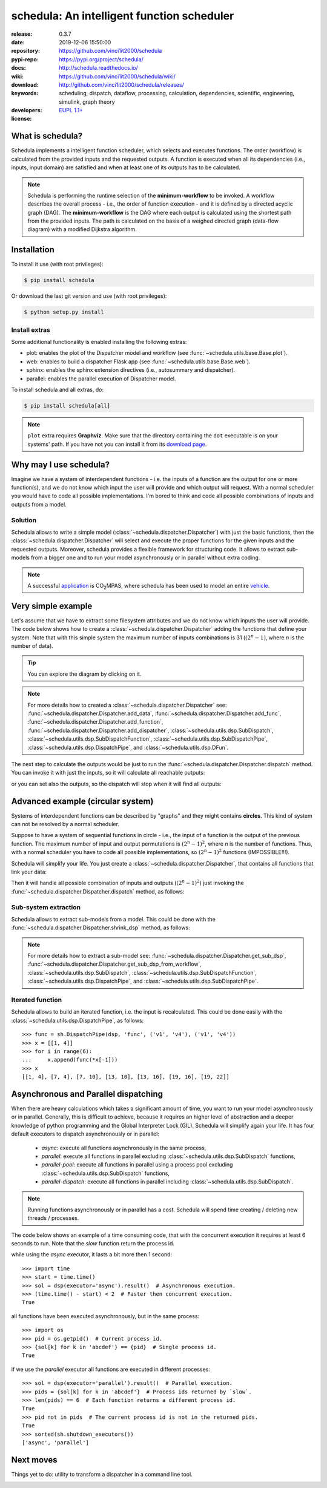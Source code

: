 .. _start-quick:

###########################################
schedula: An intelligent function scheduler
###########################################
|pypi_ver| |travis_status| |cover_status| |docs_status| |dependencies|
|github_issues| |python_ver| |proj_license| |binder|

:release:       0.3.7
:date:          2019-12-06 15:50:00
:repository:    https://github.com/vinci1it2000/schedula
:pypi-repo:     https://pypi.org/project/schedula/
:docs:          http://schedula.readthedocs.io/
:wiki:          https://github.com/vinci1it2000/schedula/wiki/
:download:      http://github.com/vinci1it2000/schedula/releases/
:keywords:      scheduling, dispatch, dataflow, processing, calculation,
                dependencies, scientific, engineering, simulink, graph theory
:developers:    .. include:: AUTHORS.rst
:license:       `EUPL 1.1+ <https://joinup.ec.europa.eu/software/page/eupl>`_

.. _start-pypi:
.. _start-intro:

What is schedula?
=================
Schedula implements a intelligent function scheduler, which selects and
executes functions. The order (workflow) is calculated from the provided inputs
and the requested outputs. A function is executed when all its dependencies
(i.e., inputs, input domain) are satisfied and when at least one of its outputs
has to be calculated.

.. note::
   Schedula is performing the runtime selection of the **minimum-workflow** to
   be invoked. A workflow describes the overall process - i.e., the order of
   function execution - and it is defined by a directed acyclic graph (DAG).
   The **minimum-workflow** is the DAG where each output is calculated using the
   shortest path from the provided inputs. The path is calculated on the basis
   of a weighed directed graph (data-flow diagram) with a modified Dijkstra
   algorithm.


Installation
============
To install it use (with root privileges):

.. code-block:: console

    $ pip install schedula

Or download the last git version and use (with root privileges):

.. code-block:: console

    $ python setup.py install


Install extras
--------------
Some additional functionality is enabled installing the following extras:

- plot: enables the plot of the Dispatcher model and workflow
  (see :func:`~schedula.utils.base.Base.plot`).
- web: enables to build a dispatcher Flask app (see
  :func:`~schedula.utils.base.Base.web`).
- sphinx: enables the sphinx extension directives (i.e., autosummary and
  dispatcher).
- parallel: enables the parallel execution of Dispatcher model.

To install schedula and all extras, do:

.. code-block:: console

    $ pip install schedula[all]

.. note:: ``plot`` extra requires **Graphviz**. Make sure that the directory
   containing the ``dot`` executable is on your systems' path. If you have not
   you can install it from its `download page`_.

.. _download page: https://www.graphviz.org/download/
.. _end-quick:

Why may I use schedula?
=======================
Imagine we have a system of interdependent functions - i.e. the inputs
of a function are the output for one or more function(s), and we do not know
which input the user will provide and which output will request. With a normal
scheduler you would have to code all possible implementations. I'm bored to
think and code all possible combinations of inputs and outputs from a model.

Solution
--------
Schedula allows to write a simple model
(:class:`~schedula.dispatcher.Dispatcher`) with just the basic functions, then
the :class:`~schedula.dispatcher.Dispatcher` will select and execute the proper
functions for the given inputs and the requested outputs.
Moreover, schedula provides a flexible framework for structuring code. It
allows to extract sub-models from a bigger one and to run your model
asynchronously or in parallel without extra coding.

.. note:: A successful application_ is |co2mpas|, where schedula has been used
   to model an entire vehicle_.

.. |co2mpas| replace:: CO\ :sub:`2`\ MPAS
.. _application: https://github.com/JRCSTU/CO2MPAS-TA
.. _vehicle: https://co2mpas.io/explanation.html#execution-model


Very simple example
===================
Let's assume that we have to extract some filesystem attributes and we do not
know which inputs the user will provide. The code below shows how to create a
:class:`~schedula.dispatcher.Dispatcher` adding the functions that define your
system.
Note that with this simple system the maximum number of inputs combinations is
31 (:math:`(2^n - 1)`, where *n* is the number of data).

.. dispatcher:: dsp
   :opt: graph_attr={'ratio': '1'}
   :code:

    >>> import schedula as sh
    >>> import os.path as osp
    >>> dsp = sh.Dispatcher()
    >>> dsp.add_data(data_id='dirname', default_value='.', initial_dist=2)
    'dirname'
    >>> dsp.add_function(function=osp.split, inputs=['path'],
    ...                  outputs=['dirname', 'basename'])
    'split'
    >>> dsp.add_function(function=osp.splitext, inputs=['basename'],
    ...                  outputs=['fname', 'suffix'])
    'splitext'
    >>> dsp.add_function(function=osp.join, inputs=['dirname', 'basename'],
    ...                  outputs=['path'])
    'join'
    >>> dsp.add_function(function_id='union', function=lambda *a: ''.join(a),
    ...                  inputs=['fname', 'suffix'], outputs=['basename'])
    'union'

.. tip::
   You can explore the diagram by clicking on it.

.. note::
   For more details how to created a :class:`~schedula.dispatcher.Dispatcher`
   see: :func:`~schedula.dispatcher.Dispatcher.add_data`,
   :func:`~schedula.dispatcher.Dispatcher.add_func`,
   :func:`~schedula.dispatcher.Dispatcher.add_function`,
   :func:`~schedula.dispatcher.Dispatcher.add_dispatcher`,
   :class:`~schedula.utils.dsp.SubDispatch`,
   :class:`~schedula.utils.dsp.SubDispatchFunction`,
   :class:`~schedula.utils.dsp.SubDispatchPipe`,
   :class:`~schedula.utils.dsp.DispatchPipe`, and
   :class:`~schedula.utils.dsp.DFun`.

The next step to calculate the outputs would be just to run the
:func:`~schedula.dispatcher.Dispatcher.dispatch` method. You can invoke it with
just the inputs, so it will calculate all reachable outputs:

.. dispatcher:: o
   :opt: graph_attr={'ratio': '1'}
   :code:

    >>> inputs = {'path': 'schedula/_version.py'}
    >>> o = dsp.dispatch(inputs=inputs)
    >>> o
    Solution([('path', 'schedula/_version.py'),
              ('basename', '_version.py'),
              ('dirname', 'schedula'),
              ('fname', '_version'),
              ('suffix', '.py')])

or you can set also the outputs, so the dispatch will stop when it will find all
outputs:

.. dispatcher:: o
   :opt: graph_attr={'ratio': '1'}
   :code:

    >>> o = dsp.dispatch(inputs=inputs, outputs=['basename'])
    >>> o
    Solution([('path', 'schedula/_version.py'), ('basename', '_version.py')])

.. _end-pypi:

Advanced example (circular system)
==================================
Systems of interdependent functions can be described by "graphs" and they might
contains **circles**. This kind of system can not be resolved by a normal
scheduler.

Suppose to have a system of sequential functions in circle - i.e., the input of
a function is the output of the previous function. The maximum number of input
and output permutations is :math:`(2^n - 1)^2`, where *n* is the number of
functions. Thus, with a normal scheduler you have to code all possible
implementations, so :math:`(2^n - 1)^2` functions (IMPOSSIBLE!!!).

Schedula will simplify your life. You just create a
:class:`~schedula.dispatcher.Dispatcher`, that contains all functions that link
your data:

.. dispatcher:: dsp
   :opt: graph_attr={'ratio': '1'}, engine='neato',
         body={'splines': 'curves', 'style': 'filled'}
   :code:

    >>> import schedula as sh
    >>> dsp = sh.Dispatcher()
    >>> increment = lambda x: x + 1
    >>> for k, (i, j) in enumerate(sh.pairwise([1, 2, 3, 4, 5, 6, 1])):
    ...     dsp.add_function('f%d' % k, increment, ['v%d' % i], ['v%d' % j])
    '...'

Then it will handle all possible combination of inputs and outputs
(:math:`(2^n - 1)^2`) just invoking the
:func:`~schedula.dispatcher.Dispatcher.dispatch` method, as follows:

.. dispatcher:: out
   :code:

    >>> out = dsp.dispatch(inputs={'v1': 0, 'v4': 1}, outputs=['v2', 'v6'])
    >>> out
    Solution([('v1', 0), ('v4', 1), ('v2', 1), ('v5', 2), ('v6', 3)])

Sub-system extraction
---------------------
.. testsetup::
    >>> import schedula as sh
    >>> dsp = sh.Dispatcher()
    >>> increment = lambda x: x + 1
    >>> for k, (i, j) in enumerate(sh.pairwise([1, 2, 3, 4, 5, 6, 1])):
    ...     dsp.add_function('f%d' % k, increment, ['v%d' % i], ['v%d' % j])
    '...'

Schedula allows to extract sub-models from a model. This could be done with the
:func:`~schedula.dispatcher.Dispatcher.shrink_dsp` method, as follows:

.. dispatcher:: sub_dsp
   :code:

    >>> sub_dsp = dsp.shrink_dsp(('v1', 'v3', 'v5'), ('v2', 'v4', 'v6'))

.. note:: For more details how to extract a sub-model see:
   :func:`~schedula.dispatcher.Dispatcher.get_sub_dsp`,
   :func:`~schedula.dispatcher.Dispatcher.get_sub_dsp_from_workflow`,
   :class:`~schedula.utils.dsp.SubDispatch`,
   :class:`~schedula.utils.dsp.SubDispatchFunction`,
   :class:`~schedula.utils.dsp.DispatchPipe`, and
   :class:`~schedula.utils.dsp.SubDispatchPipe`.

Iterated function
-----------------
Schedula allows to build an iterated function, i.e. the input is recalculated.
This could be done easily with the :class:`~schedula.utils.dsp.DispatchPipe`,
as follows::

    >>> func = sh.DispatchPipe(dsp, 'func', ('v1', 'v4'), ('v1', 'v4'))
    >>> x = [[1, 4]]
    >>> for i in range(6):
    ...     x.append(func(*x[-1]))
    >>> x
    [[1, 4], [7, 4], [7, 10], [13, 10], [13, 16], [19, 16], [19, 22]]


Asynchronous and Parallel dispatching
=====================================
When there are heavy calculations which takes a significant amount of time, you
want to run your model asynchronously or in parallel. Generally, this is
difficult to achieve, because it requires an higher level of abstraction and a
deeper knowledge of python programming and the Global Interpreter Lock (GIL).
Schedula will simplify again your life. It has four default executors to
dispatch asynchronously or in parallel:

    - `async`: execute all functions asynchronously in the same process,
    - `parallel`: execute all functions in parallel excluding
      :class:`~schedula.utils.dsp.SubDispatch` functions,
    - `parallel-pool`: execute all functions in parallel using a process pool
      excluding :class:`~schedula.utils.dsp.SubDispatch` functions,
    - `parallel-dispatch`: execute all functions in parallel including
      :class:`~schedula.utils.dsp.SubDispatch`.

.. note:: Running functions asynchronously or in parallel has a cost. Schedula
    will spend time creating / deleting new threads / processes.

The code below shows an example of a time consuming code, that with the
concurrent execution it requires at least 6 seconds to run. Note that the `slow`
function return the process id.

.. dispatcher:: dsp
    :code:

    >>> import schedula as sh
    >>> dsp = sh.Dispatcher()
    >>> def slow():
    ...     import os, time
    ...     time.sleep(1)
    ...     return os.getpid()
    >>> for o in 'abcdef':
    ...     dsp.add_function(function=slow, outputs=[o])
    '...'

while using the `async` executor, it lasts a bit more then 1 second::

    >>> import time
    >>> start = time.time()
    >>> sol = dsp(executor='async').result()  # Asynchronous execution.
    >>> (time.time() - start) < 2  # Faster then concurrent execution.
    True

all functions have been executed asynchronously, but in the same process::

    >>> import os
    >>> pid = os.getpid()  # Current process id.
    >>> {sol[k] for k in 'abcdef'} == {pid}  # Single process id.
    True

if we use the `parallel` executor all functions are executed in different
processes::

    >>> sol = dsp(executor='parallel').result()  # Parallel execution.
    >>> pids = {sol[k] for k in 'abcdef'}  # Process ids returned by `slow`.
    >>> len(pids) == 6  # Each function returns a different process id.
    True
    >>> pid not in pids  # The current process id is not in the returned pids.
    True
    >>> sorted(sh.shutdown_executors())
    ['async', 'parallel']

Next moves
==========
Things yet to do: utility to transform a dispatcher in a command line tool.

.. _end-intro:
.. _start-badges:
.. |travis_status| image:: https://travis-ci.org/vinci1it2000/schedula.svg?branch=master
    :alt: Travis build status
    :scale: 100%
    :target: https://travis-ci.org/vinci1it2000/schedula

.. |cover_status| image:: https://coveralls.io/repos/github/vinci1it2000/schedula/badge.svg?branch=master
    :target: https://coveralls.io/github/vinci1it2000/schedula?branch=master
    :alt: Code coverage

.. |docs_status| image:: https://readthedocs.org/projects/schedula/badge/?version=master
    :alt: Documentation status
    :scale: 100%
    :target: https://schedula.readthedocs.io/en/master/?badge=master

.. |pypi_ver| image::  https://img.shields.io/pypi/v/schedula.svg?
    :target: https://pypi.python.org/pypi/schedula/
    :alt: Latest Version in PyPI

.. |python_ver| image:: https://img.shields.io/pypi/pyversions/schedula.svg?
    :target: https://pypi.python.org/pypi/schedula/
    :alt: Supported Python versions

.. |github_issues| image:: https://img.shields.io/github/issues/vinci1it2000/schedula.svg?
    :target: https://github.com/vinci1it2000/schedula/issues
    :alt: Issues count

.. |proj_license| image:: https://img.shields.io/badge/license-EUPL%201.1%2B-blue.svg?
    :target: https://raw.githubusercontent.com/vinci1it2000/schedula/master/LICENSE.txt
    :alt: Project License

.. |dependencies| image:: https://img.shields.io/requires/github/vinci1it2000/schedula.svg?
    :target: https://requires.io/github/vinci1it2000/schedula/requirements/?branch=master
    :alt: Dependencies up-to-date?

.. |binder| image:: https://mybinder.org/badge_logo.svg
    :target: https://mybinder.org/v2/gh/vinci1it2000/schedula/master?urlpath=lab/tree/examples
    :alt: Live Demo
.. _end-badges:
